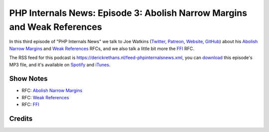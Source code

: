 PHP Internals News: Episode 3: Abolish Narrow Margins and Weak References
=========================================================================

.. articleMetaData::
   :Where: London, UK
   :Date: 2019-03-28 09:03 Europe/London
   :Tags: blog, php, phpinternalsnews
   :Short: pin003
   :Enclosure: media/pin-003.mp3

In this third episode of "PHP Internals News" we talk to Joe Watkins
(Twitter_, Patreon_, Website_, GitHub_) about his `Abolish Narrow Margins`_ and `Weak
References`_ RFCs, and we also talk a little bit more the FFI_ RFC.

.. _Website: https://blog.krakjoe.ninja/
.. _Twitter: https://twitter.com/krakjoe
.. _Patreon: https://www.patreon.com/krakjoe
.. _GitHub: https://github.com/krakjoe
.. _FFI: https://wiki.php.net/rfc/ffi
.. _`Abolish Narrow Margins`: https://wiki.php.net/rfc/abolish-narrow-margins
.. _`Weak References`: https://wiki.php.net/rfc/weakrefs

The RSS feed for this podcast is
https://derickrethans.nl/feed-phpinternalsnews.xml, you can download_ this
episode's MP3 file, and it's available on Spotify_ and iTunes_.

.. _download: /media/pin-003.mp3
.. _Spotify: https://open.spotify.com/show/1Qcd282SDWGF3FSVuG6kuB
.. _iTunes: https://itunes.apple.com/gb/podcast/php-internals-news/id1455782198?mt=2

Show Notes
----------

- RFC: `Abolish Narrow Margins`_
- RFC: `Weak References`_
- RFC: FFI_

Credits
-------

.. credit::
   :Description: Music: Chipper Doodle v2
   :Type: Music
   :Author: Kevin MacLeod (incompetech.com) — Creative Commons: By Attribution 3.0
   :Link: https://incompetech.com/music/royalty-free/music.html
